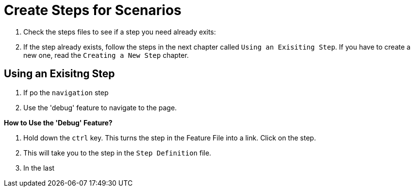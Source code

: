= Create Steps for Scenarios

. Check the steps files to see if a step you need already exits:


. If the step already exists, follow the steps in the next chapter called `Using an Exisiting Step`. If you have to create a new one, read the `Creating a New Step` chapter.

== Using an Exisitng Step

. If po the `navigation` step
. Use the 'debug' feature to navigate to the page.

====
*How to Use the 'Debug' Feature?*

. Hold down the `ctrl` key. This turns the step in the Feature File into a link. Click on the step.
. This will take you to the step in the `Step Definition` file.
. In the last 
